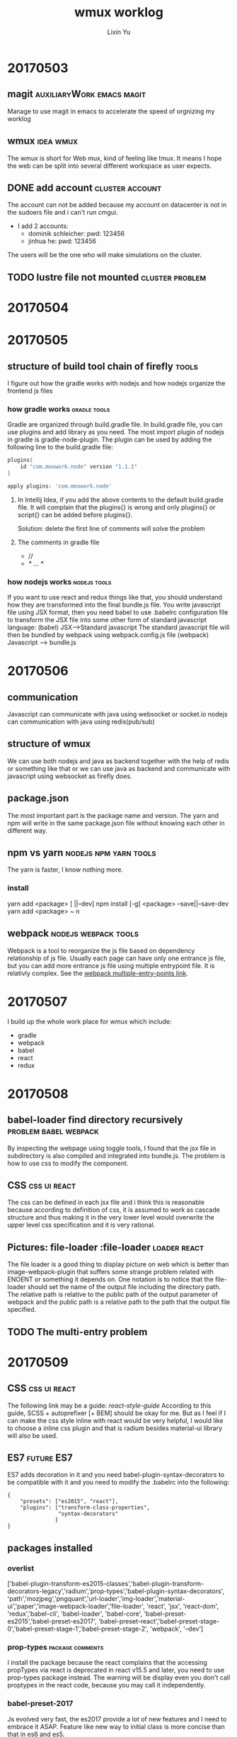 #+TITLE: wmux worklog
#+AUTHOR: Lixin Yu
#+OPTIONS: ^:nil
#+LATEX: \newpage

* 20170503
** magit					  :auxiliaryWork:emacs:magit:
Manage to use magit in emacs to accelerate the speed of orgnizing my worklog
** wmux								  :idea:wmux:
The wmux is short for Web mux, kind of feeling like tmux. It means I hope the web can be split into several different workspace as user expects.
** DONE add account					    :cluster:account:
The account can not be added because my account on datacenter is not in the sudoers file and i can't run cmgui.
- I add 2 accounts:
  - dominik schleicher: pwd: 123456
  - jinhua he: pwd: 123456
The users will be the one who will make simulations on the cluster.
** TODO lustre file not mounted				    :cluster:problem:
   SCHEDULED: <2017-05-03 Wed>
* 20170504
* 20170505
** structure of build tool chain of firefly			      :tools:
I figure out how the gradle works with nodejs and how nodejs organize the frontend js files
*** how gradle works					       :gradle:tools:
Gradle are organized through build.gradle file. In build.gradle file, you can use plugins and add library as you need. 
The most import plugin of nodejs in gradle is gradle-node-plugin. 
The plugin can be used by adding the following line to the build.gradle file:
#+BEGIN_SRC gradle
plugins{
    id "com.moowork.node" version "1.1.1"
}

apply plugins: 'com.moowork.node'
#+END_SRC
**** In Intellij Idea, if you add the above contents to the default build.gradle file. It will complain that the plugins{} is wrong and only plugins{} or script{} can be added before plugins{}. 
Solution: delete the first line of comments will solve the problem
**** The comments in gradle file
- //
- /* ... */
*** how nodejs works					       :nodejs:tools:
If you want to use react and redux things like that, you should understand how they are transformed into the final bundle.js file.
You write javascript file using JSX format, then you need babel to use .babelrc configuration file to transform the JSX file into some other form of standard javascript language:
(babel) JSX------>Standard javascript
The standard javascript file will then be bundled by webpack using webpack.config.js file
(webpack) Javascript ------> bundle.js
* 20170506
** communication
Javascript can communicate with java using websocket or socket.io
nodejs can communication with java using redis(pub/sub)
** structure of wmux
We can use both nodejs and java as backend together with the help of redis or something like that or we can use java as backend and communicate with javascript using websocket as firefly does.
** package.json
The most important part is the package name and version. The yarn and npm will write in the same package.json file without knowing each other in different way.
** npm vs yarn					      :nodejs:npm:yarn:tools:
The yarn is faster, I know nothing more.
*** install
yarn add <package> [ ||--dev]
npm install [-g] <package>  --save||--save-dev
yarn add <package> ~ n
** webpack					       :nodejs:webpack:tools:
Webpack is a tool to reorganize the js file based on dependency relationship of js file.
Usually each page can have only one entrance js file, but you can add more entrance js file using multiple entrypoint file. It is relativly complex.
See the [[https://webpack.github.io/docs/multiple-entry-points.html][webpack multiple-entry-points link]].

* 20170507
I build up the whole work place for wmux which include:
- gradle
- webpack
- babel
- react
- redux
* 20170508
** babel-loader find directory recursively 	      :problem:babel:webpack:
By inspecting the webpage using toggle tools, I found that the jsx file in subdirectory is also compiled and integrated into bundle.js.
The problem is how to use css to modify the component.
** CSS							       :css:ui:react:
The css can be defined in each jsx file and i think this is reasonable because according to definition of css, it is assumed to work as cascade structure and thus making it in the very lower level would overwrite the upper level css specification and it is very rational.
** Pictures: file-loader			   :file-loader:loader:react:
The file loader is a good thing to display picture on web which is better than image-webpack-plugin that suffers some strange problem related with ENOENT or something it depends on.
One notation is to notice that the file-loader should set the name of the output file including the directory path. The relative path is relative to the public path of the output parameter of webpack and the public path is a relative path to the path that the output file specified.
** TODO The multi-entry problem 
 
* 20170509
** CSS							       :css:ui:react:
The following link may be a guide:
[[andrewhfarmer.com/how-to-style-react/][react-style-guide]]
According to this guide, SCSS + autoprefixer [+ BEM] should be okay for me.
But as I feel if I can make the css style inline with react would be very helpful, I would like to choose a inline css plugin and that is radium besides material-ui library will also be used.
** ES7								 :future:ES7:
ES7 adds decoration in  it and you need babel-plugin-syntax-decorators to be compatible with it and you need to modify the .babelrc into the following:
#+BEGIN_SRC
{
    "presets": ["es2015", "react"],
    "plugins": ["transform-class-properties",
                "syntax-decorators"
               ]
}
#+END_SRC
** packages installed
*** overlist
['babel-plugin-transform-es2015-classes','babel-plugin-transform-decorators-legacy','radium','prop-types','babel-plugin-syntax-decorators', 'path','mozjpeg','pngquant','url-loader','img-loader','material-ui','paper','image-webpack-loader','file-loader', 'react', 'jsx', 'react-dom', 'redux','babel-cli', 'babel-loader', 'babel-core', 'babel-preset-es2015','babel-preset-es2017', 'babel-preset-react','babel-preset-stage-0','babel-preset-stage-1','babel-preset-stage-2', 'webpack', '--dev']
*** prop-types 						   :package:comments:
I install the package because the react complains that the accessing propTypes via react is deprecated in react v15.5 and later, you need to use prop-types package instead.
The warning will be display even you don't call proptypes in the react code, because you may call it independently.
*** babel-preset-2017
Js evolved very fast, the es2017 provide a lot of new features and I need to embrace it ASAP.
Feature like new way to initial class is more concise than that in es6 and es5.
*** babel-plugin-transform-decorators-legacy
This is kind of an official plugin for decorators, because decorators is new feature in es2017 not in es2015.
*** radium						   :CSS:radium:react:
This is the inline css plugin I will use and because I choose inline css plugin, so I can't and don't have to choose other type of css plugin like SCSS or BEM or any other non-inline css plugins.
radium will be unmounted because it is replaced by aphrodite and css_module plugins plus a method called [[ITCSS]].
*** babel-plugin-transform-es2015-classes
The plugin is used to solve the problem that the class should declare constructor with new which Radium doesn't do it this way.

*** material-ui
This is a very powerful ui plugin I will use and it will save me time in design plugins.
*** paper 
This is needed by material at least some components in material.
*** img-loader, mozjpeg, pngquant, image-webpack-loader
These are removed form package list because they are replaced by file-loader. At the very beginning, they are supposed to provide the function to show images on the web but they failed.
*** 
** webpack							    :webpack:
In webpack config file webpack.config.js, you can't use both "query" and "options", query is deprecated and you should use options only.

** package.json
in the last, there is code like this:
#+BEGIN_SRC json

"scripts": {
    "build": "webpack"
  },

"babel": {
    "presets": [
      "es2015"
    ]
  }
#+END_SRC
The scripts part can not be removed because the webpack will have to read it. But the babel part is not necessary for webpack and should be able to be removed easily.
** what I learn today by now
*** es2017
es2017 has a better feature in setting the constructor of a class but radium can not use it.
*** webpack.config.js
The config file should only use "options" as a key parameter, at least you can't use "options" with "query" together, that will cause the problem of webpack process.
*** inline CSS
As I believe it is most suitable to use CSS in the component, I think use inline CSS is a wise choise and I would use Radium to do the job.
*** material-ui
The material-ui is a class of gui thing which is carefully designed and should save a lot of time in building the website.
*** IIFE
IIFE will have great influence on the conditionals in JSX. See this link[[http://stackoverflow.com/questions/8228281/what-is-the-function-construct-in-javascript][IIFE]]. 
** TODO draw the framwork of the ideal website and at least realize the first edition before end of tomorrow.
* 20170510
** CSS					    :css:aphrodite:css_module:ITTCSS:
I met a lot of problem in radium and when I try to figure out the problem of inline css with SASS I found aphrodite. There is a good [[https://medium.com/maintainable-react-apps/journey-to-enjoyable-maintainable-styling-with-react-itcss-and-css-in-js-632cfa9c70d6][article]] talking about the css best practice. So I decide to change to this best practice.
*** aphrodite
*** css_module
*** <<ITCSS>>
ITCSS is inversed trangle CSS. It is not a framework nor a software, it is a principle by which the developers should follow in order to keep your css scalable, terse, logical and managable.
*** material-ui							:material_ui:
material-ui may use BEM principle which require you to name the components with PascalCamel rules.
*** loader		       :loader:webpack:config:js_loader:babel_loader:
To load the jsx file, you might need jsx-loader, but it is not for sure, I suspect you don't need that, but if you use it, put it before babel-loader.
*** less-loader
When you use css, some plugins might have less inside it so you need to install less-loader to load less file.
You might also have chance to meeet other requirement which you will have to meet them according to webpack error report.

* 20170511
** groupmeeting
No much progress made and they want to make more changes on both hardware and software. We need to decide it later.
*** move one computing node to provide service
*** change to HDFS
*** change BCM to free software
** talk with chunhui
Progress is not quick enough. I may have to put more attention on it.
** fix path problem
The resolve.root method is deprecated and I use resolve.alias to give the absolute path of the app root directory.
** use import instead of var=require
The import method is imported to ES6 recently and it is advanced than require method which is used in commonJS.
* 20170515
** react route is able to change the current page without refresh the page
** the structure of the web is clear when I was in Gerado's office
** CSS related
*** put div on right side of page
See the link [[http://stackoverflow.com/questions/5222523/position-a-div-container-on-the-right-side][positionOnRight]].

* 20170516
Works are updated on github, so here will miss something. Last week, I need to stay in office in cerro Calan. Efficiency is a little lower.
** summary of knowledge of react redirect
- browserHistory can and can only be imported by history package, react-router v4 doesn't provide it.
- history push will have a "#" in front of the path desired.
- browserHistory.push might no be able to use, it complains that the _history.browserHistory is undefined.
- window.location.href="</path/to/dir.html>"
  - remember that the </path/to/dir.html>:
    - if it begins with a slash "/", it is the absolute path relative to the website root URL;
    - if it begins without a slash "/", it is relative to the current URL. This is dangerous because you may find it hard to use the relative path, it can easily got you into trouble because you are not in the URL that supposed to be.
  - you may find that using varible in window.location is very convenient when bundled with search bar. You can find some information from [[http://stackoverflow.com/questions/28250103/react-how-to-navigate-via-clickhandlers][here]]. 
- transition is used only for internal URL. If you want to transfer to other domain use window.location or <a href=''>
- Even if you can declare: 
#+BEGIN_SRC
contextTypes:{
  router: React.PropTypes.object
}
#+END_SRC
without problem, you still cannot use this.context.router.push('<url>'), the browser will complain context.router is undefined
- ??figure out Redict usage
- context.router exists only in react-router v>2 rc2 or v<1 rc3
* 20170517
** redux review

*** action
- action are plain js object;
- action creator is a plain function that return action
**** dispatch
Dispatch is a function that dispatch a function, it can take parameter to complete the action, but finally it is just a plain function.
**** bindActionCreators
A function that bind several actions creators with one dispatcher

*** Reducer
A function tell what state should be returned when a action is dispatched.
**** Reducer Decomposition
You need to decompose the reducer into small part that make the maintainance easy. The main reducer need to call the decomposed reducer in the routine.
***** combineReducers
After you decompose the reducer into small part, you may combine them into one reducer using combineReducers function.
****** key in combineReducers
You can assign a key to combineReducers and each reducer only deal with the slice of state defined by the key. e.g.:
#+BEGIN_SRC
const reducer = combineReducers({
  a: doSomethingWithA,
  b: processB,
  c: c
})
#+END_SRC
which equals: 
#+BEGIN_SRC
function reducer(state = {}, action) {
  return {
    a: doSomethingWithA(state.a, action),
    b: processB(state.b, action),
    c: c(state.c, action)
  }
}
#+END_SRC
** react-redux flow deepin
The whole story is very tricky and only practice and reading the code can make you really understand them, but the flow is much more clearer this time:
*** state
The state that will show on the page.
*** action							      :redux:
Indicate what you want to do with the state.
*** reducer							      :redux:
The only way to change the state.
*** combine reducers
You can and should decompose the reducer into small ones, and then use combineReducers function to combine them all into one single reducer.
*** REACT UI						  :react:react_redux:
**** presentational component
Only show what you can see
**** container component
How the presentational component work
*** store						  :redux:react_redux:
Store is a thing that you can generate by calling createStore(rootReducer).
*** connect						  :react_redux:redux:
Connect is a function that connect the state and dispatch with props of component.
*** provider						  :react_redux:redux:
Provider can provide the reducer to the component, and then the reducer can change the state. After the state is changed into a new one, the state will be updated and the props will be updated and the page will refresh.
*** subscribe
    Subscribe is a function that can make the listener know that state has changed and the listener will be called at the moment the state is refreshed.
* 20170518
** multiple entry for webpack
This is a key point for webpack to support multiple application and has to be solved completely.
*** multiple entry
You can specify multiple entry in webpack.config.js and put them in the javascript object.
#+BEGIN_SRC
entry: {
    <name1>:<path1>
    , [name2:<path2>
    , ...]
},
output: {
    path:<output file path>,
    filename: "[name].<bundle.js like file name>"
    publicPath: <public path for page or something like that>
},
plugins: [name of plugin you use, pay attention ,this is confusing, the name is the name you give them, not the package name of the webpack!!]
#+END_SRC
*** commonPlugin
In webpack v2, commonPlugin only takes one parameter, so you need to make all parameter in an javascript object. The form will look as follows:
#+BEGIN_SRC
let commonPlugin = new webpack.optimize.CommonChunkPlugin({
    name: "<whatever>"
    filename: '<output_js_file_name_ends_with .js>'
})
#+END_SRC
You will need commonplugin that would solve some problem when the same module are used by multiple applications.
Remember that commonPlugin is only used if you know which js file are common parts.

** TODO test provide unnessary props to components	:props:react:problem:
Given a function more parameter than its definition has no effects but the first argument could not be wrong. It is not the whole, because I suspect that if the first argument is wrong, it could be ignored safely by some mechanism like what the react tutorial do in Todo component.
** redux deepin
This is really a deep hole!
*** State
State is encapsulated, which means you should not specify the shape of state individually, you should make them distributed in the reducer which are responsible for them. You may get more information from [[http://stackoverflow.com/questions/33749759/read-stores-initial-state-in-redux-reducer/33791942#33791942][here]] and [[
